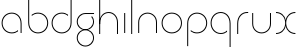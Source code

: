 SplineFontDB: 3.2
FontName: QuasarOpen-Thin
FullName: Quasar Open Thin
FamilyName: Quasar Open
Weight: Thin
Copyright: Copyright (c) 2023, neilb
UComments: "2023-12-15: Created with FontForge (http://fontforge.org)"
Version: 000.001
ItalicAngle: 0
UnderlinePosition: -100
UnderlineWidth: 50
Ascent: 800
Descent: 200
InvalidEm: 0
LayerCount: 2
Layer: 0 0 "Back" 1
Layer: 1 0 "Fore" 0
XUID: [1021 441 2049316168 16478]
StyleMap: 0x0000
FSType: 0
OS2Version: 0
OS2_WeightWidthSlopeOnly: 0
OS2_UseTypoMetrics: 1
CreationTime: 1702635369
ModificationTime: 1703649060
OS2TypoAscent: 0
OS2TypoAOffset: 1
OS2TypoDescent: 0
OS2TypoDOffset: 1
OS2TypoLinegap: 90
OS2WinAscent: 0
OS2WinAOffset: 1
OS2WinDescent: 0
OS2WinDOffset: 1
HheadAscent: 0
HheadAOffset: 1
HheadDescent: 0
HheadDOffset: 1
OS2Vendor: 'PfEd'
MarkAttachClasses: 1
DEI: 91125
Encoding: UnicodeFull
UnicodeInterp: none
NameList: AGL For New Fonts
DisplaySize: -48
AntiAlias: 1
FitToEm: 1
WinInfo: 16 16 8
BeginPrivate: 0
EndPrivate
BeginChars: 1114112 14

StartChar: i
Encoding: 105 105 0
Width: 185
Flags: MW
LayerCount: 2
Fore
SplineSet
80 500 m 1
 105 500 l 1
 105 0 l 1
 80 0 l 1
 80 500 l 1
EndSplineSet
EndChar

StartChar: o
Encoding: 111 111 1
Width: 590
Flags: HMW
LayerCount: 2
Fore
SplineSet
65 250 m 4
 65 121 161 15 295 15 c 4
 429 15 525 121 525 250 c 4
 525 379 429 485 295 485 c 4
 161 485 65 379 65 250 c 4
40 250 m 4
 40 395 146 510 295 510 c 4
 444 510 550 395 550 250 c 4
 550 105 444 -10 295 -10 c 4
 146 -10 40 105 40 250 c 4
EndSplineSet
EndChar

StartChar: n
Encoding: 110 110 2
Width: 630
Flags: HMW
LayerCount: 2
Back
SplineSet
80 275 m 4
 80 405 185 510 315 510 c 4
 445 510 550 405 550 275 c 4
 550 145 445 40 315 40 c 4
 185 40 80 145 80 275 c 4
105 275 m 0
 105 391 199 485 315 485 c 0
 431 485 525 391 525 275 c 0
 525 159 431 65 315 65 c 0
 199 65 105 159 105 275 c 0
EndSplineSet
Fore
SplineSet
80 268 m 2
 80 415 191 510 315 510 c 0
 439 510 550 414 550 268 c 2
 550 0 l 9
 525 0 l 17
 525 267 l 2
 525 404 421 485 315 485 c 0
 209 485 105 404 105 267 c 2
 105 0 l 9
 80 0 l 17
 80 268 l 2
EndSplineSet
EndChar

StartChar: l
Encoding: 108 108 3
Width: 185
Flags: HW
LayerCount: 2
Fore
SplineSet
80 828 m 5
 105 828 l 5
 105 0 l 1
 80 0 l 1
 80 828 l 5
EndSplineSet
EndChar

StartChar: h
Encoding: 104 104 4
Width: 630
Flags: HWO
LayerCount: 2
Back
SplineSet
80 828 m 1
 105 828 l 1
 105 0 l 1
 80 0 l 1
 80 828 l 1
80 268 m 2
 80 415 191 510 315 510 c 0
 439 510 550 414 550 268 c 2
 550 0 l 9
 525 0 l 17
 525 267 l 2
 525 404 421 485 315 485 c 0
 209 485 105 404 105 267 c 2
 105 230 l 9
 80 230 l 17
 80 268 l 2
EndSplineSet
Fore
SplineSet
80 828 m 1
 105 828 l 1
 105 0 l 1
 80 0 l 1
 80 828 l 1
89 268 m 2
 89 415 185 510 321 510 c 0
 437 510 550 415 550 268 c 2
 550 0 l 9
 525 0 l 17
 525 267 l 2
 525 400 427 485 315 485 c 0
 209 485 105 404 105 267 c 2
 105 230 l 9
 89 230 l 17
 89 268 l 2
EndSplineSet
EndChar

StartChar: g
Encoding: 103 103 5
Width: 520
Flags: HMW
LayerCount: 2
Back
SplineSet
260 475 m 6
 153 475 69 389 69 284 c 7
 69 179 155 93 260 93 c 4
 365 93 451 179 451 284 c 4
 451 333 432 377 402 411 c 5
 435 411 l 5
 461 375 476 331 476 284 c 4
 476 165 379 68 260 68 c 4
 141 68 44 165 44 284 c 4
 44 403 141 500 260 500 c 6
 476 500 l 5
 476 475 l 5
 260 475 l 6
69 -122 m 4
 69 -227 155 -313 260 -313 c 4
 365 -313 451 -227 451 -122 c 4
 451 -17 365 69 260 69 c 4
 155 69 69 -17 69 -122 c 4
44 -122 m 4
 44 -3 141 94 260 94 c 4
 379 94 476 -3 476 -122 c 4
 476 -241 379 -338 260 -338 c 4
 141 -338 44 -241 44 -122 c 4
-1145 -135 m 0
 -1145 -243 -1058 -330 -950 -330 c 0
 -842 -330 -755 -243 -755 -135 c 0
 -755 -27 -842 60 -950 60 c 0
 -1058 60 -1145 -27 -1145 -135 c 0
-1170 -135 m 0
 -1170 -14 -1071 85 -950 85 c 0
 -829 85 -730 -14 -730 -135 c 0
 -730 -256 -829 -355 -950 -355 c 0
 -1071 -355 -1170 -256 -1170 -135 c 0
-759.671875 390 m 1
 -740.817382812 357.591796875 -730 319.998046875 -730 280 c 0
 -730 159 -829 60 -950 60 c 0
 -1071 60 -1170 159 -1170 280 c 0
 -1170 401 -1071 500 -950 500 c 2
 -730 500 l 1
 -730 475 l 1
 -950 475 l 2
 -1058 475 -1145 388 -1145 280 c 0
 -1145 172 -1058 85 -950 85 c 0
 -842 85 -755 172 -755 280 c 0
 -755 320.865234375 -767.456054688 358.723632812 -788.791992188 390 c 1
 -759.671875 390 l 1
646 -170 m 0
 646 -65 722 15 831 15 c 0
 940 15 1016 -65 1016 -170 c 0
 1016 -275 940 -355 831 -355 c 0
 722 -355 646 -275 646 -170 c 0
671 -170 m 0
 671 -259 737 -330 831 -330 c 0
 925 -330 991 -259 991 -170 c 0
 991 -81 925 -10 831 -10 c 0
 737 -10 671 -81 671 -170 c 0
1041.984375 400 m 1
 1070.109375 357.786132812 1086 306.141601562 1086 250 c 0
 1086 105 980 -10 831 -10 c 0
 682 -10 576 105 576 250 c 0
 576 395 682 500 831 500 c 2
 1086 500 l 1
 1086 475 l 1
 831 475 l 2
 697 475 601 379 601 250 c 0
 601 121 697 15 831 15 c 0
 965 15 1061 121 1061 250 c 0
 1061 306.829101562 1042.36914062 359.194335938 1010.06640625 400 c 1
 1041.984375 400 l 1
-654 -245 m 0
 -654 -100 -548 15 -399 15 c 0
 -250 15 -144 -100 -144 -245 c 0
 -144 -390 -250 -505 -399 -505 c 0
 -548 -505 -654 -390 -654 -245 c 0
-629 -245 m 0
 -629 -374 -533 -480 -399 -480 c 0
 -265 -480 -169 -374 -169 -245 c 0
 -169 -116 -265 -10 -399 -10 c 0
 -533 -10 -629 -116 -629 -245 c 0
-629 250 m 0
 -629 121 -533 15 -399 15 c 0
 -265 15 -169 121 -169 250 c 0
 -169 379 -265 485 -399 485 c 0
 -533 485 -629 379 -629 250 c 0
-285.715820312 485 m 1
 -199.111328125 443.5078125 -144 354.552734375 -144 250 c 0
 -144 105 -250 -10 -399 -10 c 0
 -548 -10 -654 105 -654 250 c 0
 -654 395 -548 510 -399 510 c 2
 -144 510 l 1
 -144 485 l 1
 -285.715820312 485 l 1
EndSplineSet
Fore
SplineSet
69 -122 m 0
 69 -227 155 -313 260 -313 c 0
 365 -313 451 -227 451 -122 c 0
 451 -17 365 69 260 69 c 0
 155 69 69 -17 69 -122 c 0
44 -122 m 0
 44 -1 141 89 260 89 c 4
 379 89 476 -1 476 -122 c 0
 476 -241 379 -338 260 -338 c 0
 141 -338 44 -241 44 -122 c 0
260 475 m 2
 153 475 69 389 69 284 c 3
 69 179 155 93 260 93 c 0
 365 93 451 179 451 284 c 0
 451 333 432 377 402 411 c 1
 435 411 l 1
 461 375 476 331 476 284 c 0
 476 163 379 73 260 73 c 0
 141 73 44 163 44 284 c 0
 44 403 141 500 260 500 c 2
 476 500 l 1
 476 475 l 1
 260 475 l 2
EndSplineSet
EndChar

StartChar: a
Encoding: 97 97 6
Width: 620
Flags: HMW
LayerCount: 2
Back
SplineSet
65 250 m 4
 65 121 161 15 295 15 c 4
 429 15 525 121 525 250 c 4
 525 379 429 485 295 485 c 4
 161 485 65 379 65 250 c 4
40 250 m 4
 40 395 146 510 295 510 c 4
 444 510 550 395 550 250 c 4
 550 105 444 -10 295 -10 c 4
 146 -10 40 105 40 250 c 4
EndSplineSet
Fore
SplineSet
295 485 m 0
 161 485 65 379 65 250 c 0
 65 121 161 15 295 15 c 0
 357.077561523 15 410.999792884 37.7492967995 451 74.9951578719 c 1
 451 41.1785031205 l 1
 408.898144661 8.95534920896 355.492753135 -10 295 -10 c 0
 146 -10 40 105 40 250 c 0
 40 395 146 510 295 510 c 0
 419 510 540 419 540 238 c 2
 540 0 l 1
 515 0 l 1
 515 237 l 2
 515 404 404 485 295 485 c 0
EndSplineSet
EndChar

StartChar: r
Encoding: 114 114 7
Width: 375
Flags: HW
LayerCount: 2
Fore
SplineSet
325 500 m 10
 355 500 l 1
 355 475 l 25
 325 475 l 2
 216 475 105 394 105 237 c 2
 105 0 l 9
 80 0 l 17
 80 238 l 2
 80 409 201 500 325 500 c 10
EndSplineSet
EndChar

StartChar: x
Encoding: 120 120 8
Width: 585
Flags: HW
LayerCount: 2
Back
SplineSet
535 475 m 1
 401 475 305 379 305 250 c 0
 305 121 401 25 535 25 c 1
 535 0 l 1
 386 0 280 105 280 250 c 0
 280 395 386 500 535 500 c 1
 535 475 l 1
50 25 m 1
 184 25 280 121 280 250 c 0
 280 379 184 475 50 475 c 1
 50 500 l 1
 199 500 305 395 305 250 c 0
 305 105 199 0 50 0 c 1
 50 25 l 1
EndSplineSet
Fore
SplineSet
50 500 m 1
 169 500 272 431 292 313 c 1
 312 431 416 500 535 500 c 1
 535 475 l 1
 401 475 305 379 305 250 c 0
 305 121 401 25 535 25 c 1
 535 0 l 1
 416 0 312 69 292 187 c 1
 272 69 169 0 50 0 c 1
 50 25 l 1
 184 25 280 121 280 250 c 0
 280 379 184 475 50 475 c 1
 50 500 l 1
EndSplineSet
EndChar

StartChar: q
Encoding: 113 113 9
Width: 620
Flags: HW
LayerCount: 2
Fore
SplineSet
295 485 m 0
 161 485 65 379 65 250 c 0
 65 121 161 15 295 15 c 0
 357.077561523 15 410.999792884 37.7492967995 451 74.9951578719 c 1
 451 41.1785031205 l 1
 408.898144661 8.95534920896 355.492753135 -10 295 -10 c 0
 146 -10 40 105 40 250 c 0
 40 395 146 510 295 510 c 0
 419 510 540 419 540 238 c 2
 540 -328 l 1
 515 -328 l 1
 515 237 l 2
 515 404 404 485 295 485 c 0
EndSplineSet
EndChar

StartChar: p
Encoding: 112 112 10
Width: 620
Flags: HW
LayerCount: 2
Fore
Refer: 9 113 N -1 0 0 1 620 0 2
EndChar

StartChar: b
Encoding: 98 98 11
Width: 620
Flags: HW
LayerCount: 2
Fore
Refer: 9 113 N -1 0 0 -1 620 500 2
EndChar

StartChar: d
Encoding: 100 100 12
Width: 620
Flags: HW
LayerCount: 2
Fore
Refer: 9 113 N 1 0 0 -1 0 500 2
EndChar

StartChar: u
Encoding: 117 117 13
Width: 630
Flags: HW
LayerCount: 2
Fore
Refer: 2 110 N -1 0 0 -1 630 500 2
EndChar
EndChars
EndSplineFont

